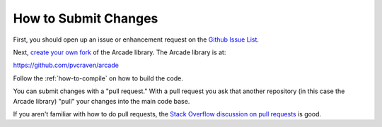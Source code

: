 .. _how-to-submit-changes:

How to Submit Changes
=====================

First, you should open up an issue or enhancement request on
the `Github Issue List`_.

Next, `create your own fork`_ of the Arcade library.
The Arcade library is at:

https://github.com/pvcraven/arcade

Follow the :ref:`how-to-compile` on how to build the code.

You can submit changes with a "pull request." With a pull request you ask
that another repository (in this case the Arcade library) "pull" your
changes into the main code base.

If you aren't familiar with how to do pull requests, the
`Stack Overflow discussion on pull requests`_ is good.

.. _Stack Overflow discussion on pull requests: http://stackoverflow.com/questions/14680711/how-to-do-a-github-pull-request
.. _Github Issue List: https://github.com/pvcraven/arcade/issues
.. _create your own fork: http://stackoverflow.com/questions/6286571/are-git-forks-actually-git-clones/6286877#6286877
